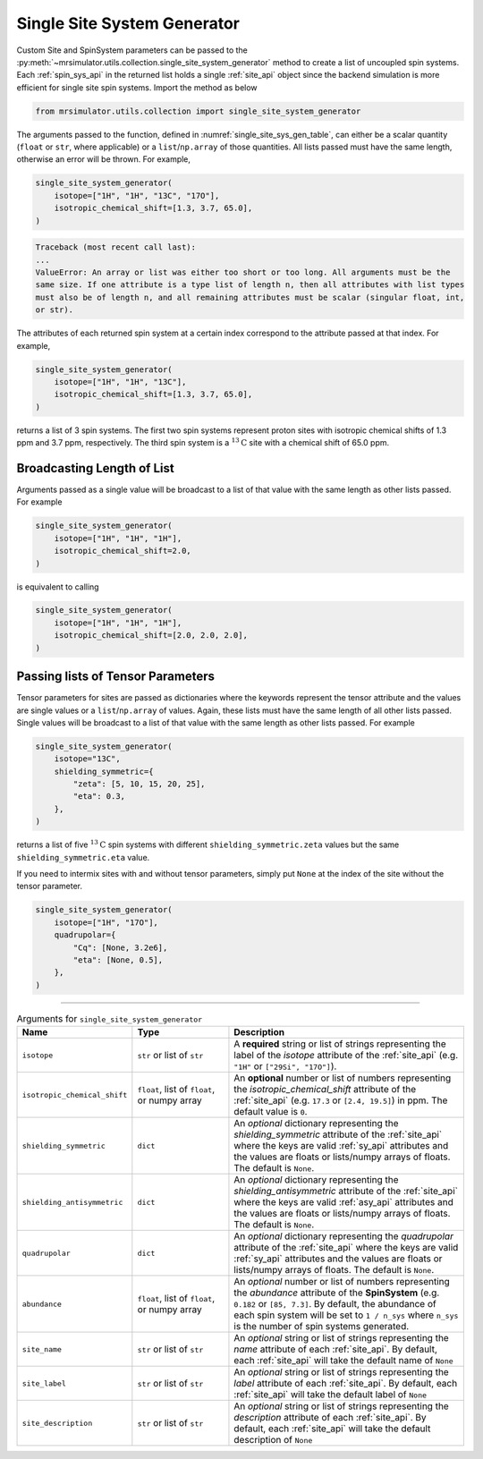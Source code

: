 .. _single_site_system_generator_documentation:

============================
Single Site System Generator
============================

Custom Site and SpinSystem parameters can be passed to the
:py:meth:`~mrsimulator.utils.collection.single_site_system_generator` method to create a list
of uncoupled spin systems. Each :ref:`spin_sys_api` in the returned list holds a single
:ref:`site_api` object since the backend simulation is more efficient for single site spin
systems. Import the method as below

.. code-block:: python

    from mrsimulator.utils.collection import single_site_system_generator

The arguments passed to the function, defined in :numref:`single_site_sys_gen_table`,
can either be a scalar quantity (``float`` or ``str``, where applicable) or a
``list``/``np.array`` of those quantities. All lists passed must
have the same length, otherwise an error will be thrown. For example,

.. skip: start

.. code-block:: python

    single_site_system_generator(
        isotope=["1H", "1H", "13C", "17O"],
        isotropic_chemical_shift=[1.3, 3.7, 65.0],
    )

.. code-block:: shell

    Traceback (most recent call last):
    ...
    ValueError: An array or list was either too short or too long. All arguments must be the
    same size. If one attribute is a type list of length n, then all attributes with list types
    must also be of length n, and all remaining attributes must be scalar (singular float, int,
    or str).

.. skip: end

The attributes of each returned spin system at a certain index correspond to the attribute passed
at that index. For example,

.. code-block:: python

    single_site_system_generator(
        isotope=["1H", "1H", "13C"],
        isotropic_chemical_shift=[1.3, 3.7, 65.0],
    )

returns a list of 3 spin systems. The first two spin systems represent proton sites with isotropic
chemical shifts of 1.3 ppm and 3.7 ppm, respectively. The third spin system is a
:math:`^{13}\text{C}` site with a chemical shift of 65.0 ppm.

Broadcasting Length of List
---------------------------

Arguments passed as a single value will be broadcast to a list of that value with the same
length as other lists passed. For example

.. code-block:: python

    single_site_system_generator(
        isotope=["1H", "1H", "1H"],
        isotropic_chemical_shift=2.0,
    )

is equivalent to calling

.. code-block:: python

    single_site_system_generator(
        isotope=["1H", "1H", "1H"],
        isotropic_chemical_shift=[2.0, 2.0, 2.0],
    )

Passing lists of Tensor Parameters
----------------------------------

Tensor parameters for sites are passed as dictionaries where the keywords represent the tensor
attribute and the values are single values or a ``list``/``np.array`` of values. Again, these
lists must have the same length of all other lists passed. Single values will be broadcast to a
list of that value with the same length as other lists passed. For example

.. code-block:: python

    single_site_system_generator(
        isotope="13C",
        shielding_symmetric={
            "zeta": [5, 10, 15, 20, 25],
            "eta": 0.3,
        },
    )

returns a list of five :math:`^{13}\text{C}` spin systems with different ``shielding_symmetric.zeta``
values but the same ``shielding_symmetric.eta`` value.

If you need to intermix sites with and without tensor parameters, simply put ``None`` at the index
of the site without the tensor parameter.

.. code-block:: python

    single_site_system_generator(
        isotope=["1H", "17O"],
        quadrupolar={
            "Cq": [None, 3.2e6],
            "eta": [None, 0.5],
        },
    )

.. minigallery:: mrsimulator.utils.collection.single_site_system_generator
  :add-heading: Examples using ``single_site_system_generator()``
  :heading-level: -

--------------------------------------------------------------------------------

.. cssclass:: table-bordered table-striped centered
.. _single_site_sys_gen_table:
.. list-table:: Arguments for ``single_site_system_generator``
    :widths: 15 25 60
    :header-rows: 1

    * - Name
      - Type
      - Description

    * - ``isotope``
      - ``str`` or list of ``str``
      - A **required** string or list of strings representing the label of the *isotope* attribute
        of the :ref:`site_api` (e.g. ``"1H"`` or ``["29Si", "17O"]``).

    * - ``isotropic_chemical_shift``
      - ``float``, list of ``float``, or numpy array
      - An **optional** number or list of numbers representing the *isotropic_chemical_shift*
        attribute of the :ref:`site_api` (e.g. ``17.3`` or ``[2.4, 19.5]``) in ppm.
        The default value is ``0``.

    * - ``shielding_symmetric``
      - ``dict``
      - An *optional* dictionary representing the *shielding_symmetric* attribute of the :ref:`site_api`
        where the keys are valid :ref:`sy_api` attributes and the values are floats or lists/numpy
        arrays of floats. The default is ``None``.

    * - ``shielding_antisymmetric``
      - ``dict``
      - An *optional* dictionary representing the *shielding_antisymmetric* attribute of the
        :ref:`site_api` where the keys are valid :ref:`asy_api` attributes and the values are floats
        or lists/numpy arrays of floats. The default is ``None``.

    * - ``quadrupolar``
      - ``dict``
      - An *optional* dictionary representing the *quadrupolar* attribute of the
        :ref:`site_api` where the keys are valid :ref:`sy_api` attributes and the values are floats
        or lists/numpy arrays of floats. The default is ``None``.

    * - ``abundance``
      - ``float``, list of ``float``, or numpy array
      - An *optional* number or list of numbers representing the *abundance* attribute of
        the **SpinSystem** (e.g. ``0.182`` or ``[85, 7.3]``. By default, the abundance
        of each spin system will be set to ``1 / n_sys`` where ``n_sys`` is the number of spin
        systems generated.

    * - ``site_name``
      - ``str`` or list of ``str``
      - An *optional* string or list of strings representing the *name* attribute of each
        :ref:`site_api`. By default, each :ref:`site_api` will take the default name of ``None``

    * - ``site_label``
      - ``str`` or list of ``str``
      - An *optional* string or list of strings representing the *label* attribute of each
        :ref:`site_api`. By default, each :ref:`site_api` will take the default label of ``None``

    * - ``site_description``
      - ``str`` or list of ``str``
      - An *optional* string or list of strings representing the *description* attribute of each
        :ref:`site_api`. By default, each :ref:`site_api` will take the default description of ``None``
